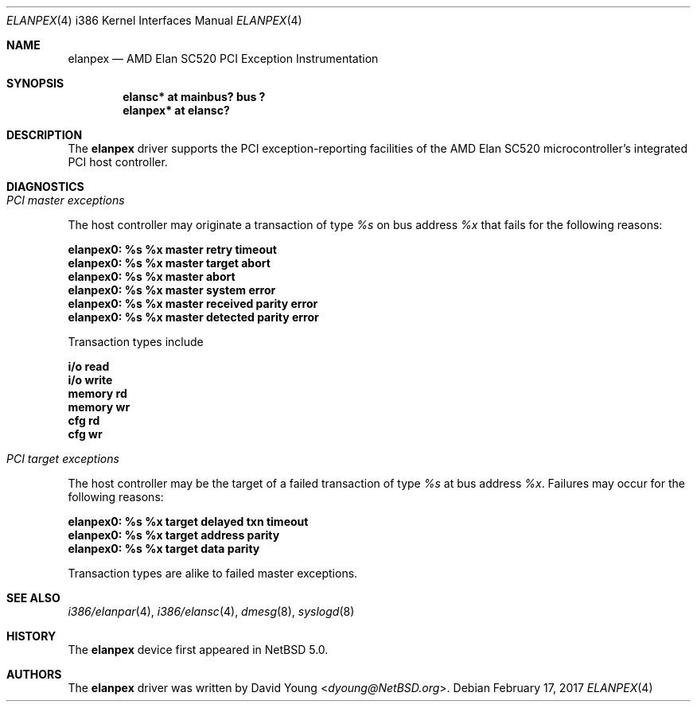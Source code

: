 .\"	$NetBSD: elanpex.4,v 1.9 2017/02/17 22:24:46 christos Exp $
.\"
.\"
.\" Copyright (c) 2008 David Young.  All rights reserved.
.\"
.\" Written by David Young.
.\"
.\" Redistribution and use in source and binary forms, with or
.\" without modification, are permitted provided that the following
.\" conditions are met:
.\" 1. Redistributions of source code must retain the above copyright
.\"    notice, this list of conditions and the following disclaimer.
.\" 2. Redistributions in binary form must reproduce the above
.\"    copyright notice, this list of conditions and the following
.\"    disclaimer in the documentation and/or other materials
.\"    provided with the distribution.
.\"
.\" THIS SOFTWARE IS PROVIDED BY DAVID YOUNG ``AS IS'' AND ANY
.\" EXPRESS OR IMPLIED WARRANTIES, INCLUDING, BUT NOT LIMITED TO,
.\" THE IMPLIED WARRANTIES OF MERCHANTABILITY AND FITNESS FOR A
.\" PARTICULAR PURPOSE ARE DISCLAIMED.  IN NO EVENT SHALL DAVID
.\" YOUNG BE LIABLE FOR ANY DIRECT, INDIRECT, INCIDENTAL, SPECIAL,
.\" EXEMPLARY, OR CONSEQUENTIAL DAMAGES (INCLUDING, BUT NOT LIMITED
.\" TO, PROCUREMENT OF SUBSTITUTE GOODS OR SERVICES; LOSS OF USE,
.\" DATA, OR PROFITS; OR BUSINESS INTERRUPTION) HOWEVER CAUSED AND
.\" ON ANY THEORY OF LIABILITY, WHETHER IN CONTRACT, STRICT LIABILITY,
.\" OR TORT (INCLUDING NEGLIGENCE OR OTHERWISE) ARISING IN ANY WAY
.\" OUT OF THE USE OF THIS SOFTWARE, EVEN IF ADVISED OF THE
.\" POSSIBILITY OF SUCH DAMAGE.
.\"
.Dd February 17, 2017
.Dt ELANPEX 4 i386
.Os
.Sh NAME
.Nm elanpex
.Nd AMD Elan SC520 PCI Exception Instrumentation
.Sh SYNOPSIS
.Cd "elansc* at mainbus? bus ?"
.Cd "elanpex* at elansc?"
.Sh DESCRIPTION
The
.Nm
driver supports the PCI exception-reporting facilities of the AMD
Elan SC520 microcontroller's integrated PCI host controller.
.Sh DIAGNOSTICS
.Bl -ohang
.It Em PCI master exceptions
.Pp
The host controller may originate a transaction of type
.Em %s
on bus address
.Em %x
that fails for the following reasons:
.Bl -diag
.It elanpex0: %s %x master retry timeout
.It elanpex0: %s %x master target abort
.It elanpex0: %s %x master abort
.It elanpex0: %s %x master system error
.It elanpex0: %s %x master received parity error
.It elanpex0: %s %x master detected parity error
.El
.Pp
Transaction types include
.Bl -diag
.It i/o read
.It i/o write
.It memory rd
.It memory wr
.It cfg rd
.It cfg wr
.El
.It Em PCI target exceptions
.Pp
The host controller may be the target of a failed transaction of type
.Em %s
at bus address
.Em %x .
Failures may occur for the following reasons:
.Bl -diag
.It elanpex0: %s %x target delayed txn timeout
.It elanpex0: %s %x target address parity
.It elanpex0: %s %x target data parity
.El
.Pp
Transaction types are alike to failed master exceptions.
.El
.Sh SEE ALSO
.Xr i386/elanpar 4 ,
.Xr i386/elansc 4 ,
.Xr dmesg 8 ,
.Xr syslogd 8
.Sh HISTORY
The
.Nm
device first appeared in
.Nx 5.0 .
.Sh AUTHORS
The
.Nm
driver was written by
.An David Young Aq Mt dyoung@NetBSD.org .
